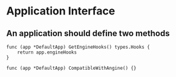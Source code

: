 * Application Interface
** An application should define two methods
   #+BEGIN_SRC
   func (app *DefaultApp) GetEngineHooks() types.Hooks {
       return app.engineHooks
   }

   func (app *DefaultApp) CompatibleWithAngine() {}
   #+END_SRC
